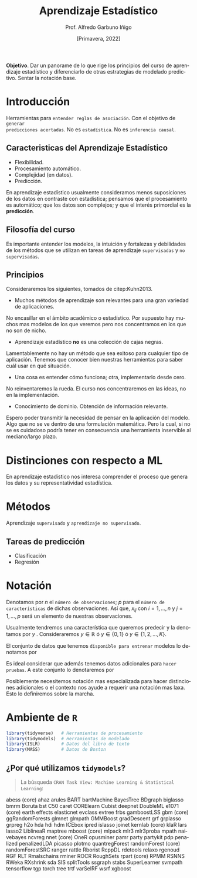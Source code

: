 #+TITLE: Aprendizaje Estadístico
#+AUTHOR: Prof. Alfredo Garbuno Iñigo
#+EMAIL:  agarbuno@itam.mx
#+DATE: [Primavera, 2022]
:REVEAL_PROPERTIES:
#+LANGUAGE: es
#+OPTIONS: num:nil toc:nil timestamp:nil
#+REVEAL_REVEAL_JS_VERSION: 4
#+REVEAL_THEME: night
#+REVEAL_SLIDE_NUMBER: t
#+REVEAL_HEAD_PREAMBLE: <meta name="description" content="Aprendizaje Estadístico">
#+REVEAL_INIT_OPTIONS: width:1600, height:900, margin:.2
#+REVEAL_EXTRA_CSS: ./mods.css
#+REVEAL_PLUGINS: (notes)
:END:
#+STARTUP: showall
#+PROPERTY: header-args:R :session intro-aprendizaje :exports both :results output org :tangle ../rscripts/00-introduccion.R :mkdirp yes :dir ../
#+EXCLUDE_TAGS: toc github


#+BEGIN_NOTES

*Objetivo*. Dar un panorame de lo que rige los principios del curso de aprendizaje estadístico y diferenciarlo de otras estrategias de modelado predictivo. Sentar la notación base. 

#+END_NOTES


* Contenido                                                             :toc:
:PROPERTIES:
:TOC:      :include all  :ignore this :depth 2
:END:
:CONTENTS:
- [[#introducción][Introducción]]
  - [[#caracteristicas-del-aprendizaje-estadístico][Caracteristicas del Aprendizaje Estadístico]]
  - [[#filosofía-del-curso][Filosofía del curso]]
  - [[#principios][Principios]]
- [[#distinciones-con-respecto-a-ml][Distinciones con respecto a ML]]
- [[#métodos][Métodos]]
  - [[#tareas-de-predicción][Tareas de predicción]]
- [[#notación][Notación]]
- [[#ambiente-de-r][Ambiente de R]]
  - [[#por-qué-utilizamos-tidymodels][¿Por qué utilizamos tidymodels?]]
- [[#código-de-r][Código de R.]]
:END:

* Introducción

Herramientas para ~entender reglas de asociación~. Con el objetivo de ~generar
predicciones acertadas~.  No es ~estadística~. No es ~inferencia causal~.

** Caracteristicas del Aprendizaje Estadístico
#+ATTR_REVEAL: :frag (appear)
- Flexibilidad.
- Procesamiento automático.
- Complejidad (en datos).
- Predicción.

#+BEGIN_NOTES

En aprendizaje estadístico usualmente consideramos menos suposiciones de los datos en contraste con estadistica; pensamos que el procesamiento es automático; que los datos son complejos; y que el interés primordial es la *predicción*. 

#+END_NOTES

** Filosofía del curso

Es importante entender los modelos, la intuición y fortalezas y debilidades de
los métodos que se utilizan en tareas de aprendizaje ~supervisadas~ y ~no
supervisadas~.

** Principios 

Consideraremos los siguientes, tomados de citep:Kuhn2013.

#+REVEAL: split

-  Muchos métodos de aprendizaje son relevantes para una gran variedad de aplicaciones.

#+BEGIN_NOTES

No encasillar en el ámbito académico o estadístico. Por supuesto hay muchos mas modelos de los que veremos pero nos concentramos en los que no son de nicho.

#+END_NOTES
#+REVEAL: split

- Aprendizaje estadístico *no* es una colección de cajas negras.  


#+BEGIN_NOTES
Lamentablemente no hay un método que sea exitoso para cualquier tipo de aplicación. Tenemos que conocer bien nuestras herramientas para saber cuál usar en qué situación. 
#+END_NOTES
#+REVEAL: split

-  Una cosa es entender cómo funciona; otra, implementarlo desde cero.

#+BEGIN_NOTES

No reinventaremos la rueda. El curso nos concentraremos en las ideas, no en la implementación.

#+END_NOTES
#+REVEAL: split

# \newpage

- Conocimiento de dominio. Obtención de información relevante.

#+BEGIN_NOTES

Espero poder transmitir la necesidad de pensar en la aplicación del modelo. Algo que no se ve dentro de una formulación matemática. Pero la cual, si no se es cuidadoso podría tener en consecuencia una herramienta inservible al mediano/largo plazo.

#+END_NOTES


* Distinciones con respecto a ML

En aprendizaje estadístico nos interesa comprender el proceso que genera los
datos y su representatividad estadística.


* Métodos

Aprendizaje ~supervisado~ y ~aprendizaje no supervisado~.

** Tareas de predicción

- Clasificación
- Regresión 

* Notación 

Denotamos por $n$ el ~número de observaciones~; $p$ para el ~número de
características~ de dichas observaciones.  Así que, $x_{ij}$ con $i = 1, \ldots,
n$ y $j = 1, \ldots, p$ será un elemento de nuestras observaciones.

#+REVEAL: split

Usualmente tendremos una característica que queremos predecir y la denotamos por $y$ . Consideraremos $y \in \mathbb{R}$ ó $y \in \{0,1\}$  ó $y \in \{1, 2, \ldots, K\}$.

#+REVEAL: split

El conjunto de datos que tenemos ~disponible para entrenar~ modelos lo denotamos por
\begin{align}
\mathcal{D}_n = \{ (x_1, y_1), \ldots (x_n, y_n) \}\,.
\end{align}

#+REVEAL: split

Es ideal considerar que además tenemos datos adicionales para ~hacer pruebas~. A este conjunto lo denotaremos por
\begin{align}
\mathcal{T}_m = \{ (x_1, y_1), \ldots (x_m, y_m) \}\,.
\end{align}

#+REVEAL: split
Posiblemente necesitemos notación mas especializada para hacer distinciones
adicionales o el contexto nos ayude a requerir una notación mas laxa. Esto lo
definiremos sobre la marcha.

* Ambiente de ~R~

#+begin_src R :exports code :results org
  library(tidyverse)   # Herramientas de procesamiento
  library(tidymodels)  # Herramientas de modelado 
  library(ISLR)        # Datos del libro de texto
  library(MASS)        # Datos de Boston
#+end_src

#+RESULTS:
#+begin_src org
#+end_src

** ¿Por qué utilizamos ~tidymodels~?

#+begin_quote
La búsqueda ~CRAN Task View: Machine Learning & Statistical Learning~:
#+end_quote

abess (core)
ahaz
arules
BART
bartMachine
BayesTree
BDgraph
biglasso
bmrm
Boruta
bst
C50
caret
CORElearn
Cubist
deepnet
DoubleML
e1071 (core)
earth
effects
elasticnet
evclass
evtree
frbs
gamboostLSS
gbm (core)
ggRandomForests
glmnet
glmpath
GMMBoost
gradDescent
grf
grplasso
grpreg
h2o
hda
hdi
hdm
ICEbox
ipred
islasso
joinet
kernlab (core)
klaR
lars
lasso2
LiblineaR
maptree
mboost (core)
mlpack
mlr3
mlr3proba
mpath
naivebayes
ncvreg
nnet (core)
OneR
opusminer
pamr
party
partykit
pdp
penalized
penalizedLDA
picasso
plotmo
quantregForest
randomForest (core)
randomForestSRC
ranger
rattle
Rborist
RcppDL
rdetools
relaxo
rgenoud
RGF
RLT
Rmalschains
rminer
ROCR
RoughSets
rpart (core)
RPMM
RSNNS
RWeka
RXshrink
sda
SIS
splitTools
ssgraph
stabs
SuperLearner
svmpath
tensorflow
tgp
torch
tree
trtf
varSelRF
wsrf
xgboost

# bibliographystyle:abbrvnat
# bibliography:references.bib


* Código de ~R~.                                                         :github:

[[file:../rscripts/00-introduccion.R][Descarga]] el script de la clase. 



